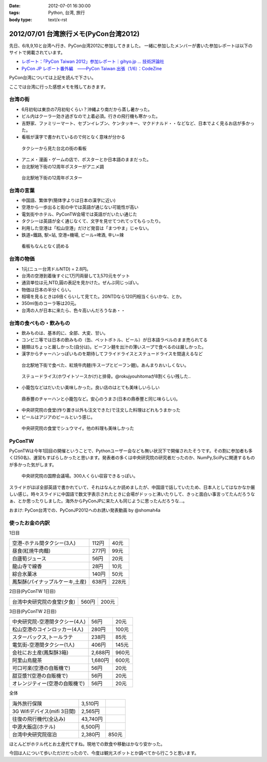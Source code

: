 :date: 2012-07-01 16:30:00
:tags: Python, 台湾, 旅行
:body type: text/x-rst

========================================
2012/07/01 台湾旅行メモ(PyCon台湾2012)
========================================

先日、6/8,9,10と台湾へ行き、PyCon台湾2012に参加してきました。
一緒に参加したメンバーが書いた参加レポートは以下のサイトで掲載されています。

* `レポート：「PyCon Taiwan 2012」参加レポート｜gihyo.jp … 技術評論社`_
* `PyCon JP レポート番外編　――PyCon Taiwan 出張（1/6）：CodeZine`_

.. _`レポート：「PyCon Taiwan 2012」参加レポート｜gihyo.jp … 技術評論社`: http://gihyo.jp/news/report/01/pycon-taiwan2012
.. _`PyCon JP レポート番外編　――PyCon Taiwan 出張（1/6）：CodeZine`: http://codezine.jp/article/detail/6641


PyCon台湾については上記を読んで下さい。

ここでは台湾に行った感想メモを残しておきます。

台湾の街
===========
* 6月初旬は東京の7月初旬くらい？沖縄より南だから蒸し暑かった。
* ビル内はクーラー効き過ぎなので上着必須。行きの飛行機も寒かった。
* 吉野家、ファミリーマート、セブンイレブン、ケンタッキー、マクドナルド・・などなど、日本でよく見るお店が多かった。
* 看板が漢字で書かれているので何となく意味が分かる

.. figure:: http://farm8.staticflickr.com/7223/7353041398_e8beefcbf0_n.jpg
   :target: http://www.flickr.com/photos/shimizukawa/7353041398/
   :width: 320
   :height: 214
   :alt: タクシーから見た台北の街の看板

   タクシーから見た台北の街の看板

* アニメ・漫画・ゲームの店で、ポスターとか日本語のままだった。
* 台北駅地下街の12周年ポスターがアニメ調

.. figure:: http://farm8.staticflickr.com/7093/7353043252_cb46ffea96_n.jpg
   :target: http://www.flickr.com/photos/shimizukawa/7353043252/
   :width: 320
   :height: 214
   :alt: 台北駅地下街の12周年ポスター

   台北駅地下街の12周年ポスター


台湾の言葉
=============
* 中国語、繁体字(簡体字よりは日本の漢字に近い)
* 空港から一歩出ると街の中では英語が通じない可能性が高い
* 電気街やホテル、PyConTW会場では英語がだいたい通じた
* タクシーは英語が全く通じなくて、文字を見せてつれてってもらったり。
* 利用した空港は「松山空港」だけど発音は「まつやま」じゃない。
* 鉄道=鐵路, 駅=站, 空港=機場, ビール=啤酒, 辛い=辣

.. figure:: http://farm8.staticflickr.com/7220/7167831325_0971eeace4_n.jpg
   :target: http://www.flickr.com/photos/shimizukawa/7167831325
   :width: 320
   :height: 214
   :alt: 看板もなんとなく読める

   看板もなんとなく読める


台湾の物価
============
* 1元(ニュー台湾ドルNTD) = 2.8円。
* 台湾の空港到着後すぐに1万円両替して3,570元をゲット
* 通貨単位は元,NTD,圓の表記を見かけた。ぜんぶ同じっぽい。
* 物価は日本の半分くらい。
* 相場を見るときは6倍くらいして見てた。20NTDなら120円相当くらいかな、とか。
* 350ml缶のコーラ等は20元。
* 台湾の人が日本に来たら、色々高いんだろうなあ・・


台湾の食べもの・飲みもの
===========================
* 飲みものは、基本的に、全部、大変、甘い。
* コンビニ等では日本の飲みもの（缶、ペットボトル、ビール）が日本語ラベルのまま売られてる
* 麺類はちょっと厳しかった(自分は)。ビーフン麺を出汁の薄いスープで食べるのは厳しかった。
* 漢字からチャーハンっぽいものを期待してフライドライスとステュードライスを間違えるなど

.. figure:: http://farm8.staticflickr.com/7101/7167832923_9107b878e5_n.jpg
   :target: http://www.flickr.com/photos/shimizukawa/7167832923/
   :width: 320
   :height: 214
   :alt: 紅焼牛肉麺

   台北駅地下街で食べた、紅焼牛肉麺(牛スープとビーフン麺)。あんまりおいしくない。

.. figure:: http://farm9.staticflickr.com/8024/7167833189_a617224484_n.jpg
   :target: http://www.flickr.com/photos/shimizukawa/7167833189
   :width: 320
   :height: 214
   :alt: ステュードライス(ホワイトソースかけ)と排骨

   ステュードライス(ホワイトソースかけ)と排骨。@rokujyouhitomaが8割くらい残した..

* 小籠包などはだいたい美味しかった。良い店のはとても美味しいらしい

.. figure:: http://farm8.staticflickr.com/7103/7353071618_e7a525642d_n.jpg
   :target: http://www.flickr.com/photos/shimizukawa/7353071618/
   :width: 320
   :height: 214
   :alt: 鼎泰豐のチャーハンと小籠包

   鼎泰豐のチャーハンと小籠包など。安心のうまさ(日本の鼎泰豐と同じ味らしい)。

* 中央研究院の食堂(作り置き以外も注文できた)で注文した料理はどれもうまかった
* ビールはアジアのビールという感じ。

.. figure:: http://farm9.staticflickr.com/8156/7354114910_e6985d6582_n.jpg
   :target: http://www.flickr.com/photos/shimizukawa/7354114910/
   :width: 320
   :height: 214
   :alt: 中央研究院の食堂でシュウマイ

   中央研究院の食堂でシュウマイ。他の料理も美味しかった


PyConTW
=========

PyConTWは今年1回目の開催ということで、Pythonユーザー会なども無い状況下で開催されたそうです。その割に参加者も多く(250名)、運営もすばらしかったと思います。発表者の多くは中央研究院の研究者だったのか、NumPy,SciPyに関連するものが多かった気がします。

.. figure:: http://farm8.staticflickr.com/7223/7353108164_b44997567f_n.jpg
   :target: http://www.flickr.com/photos/shimizukawa/7353108164/
   :width: 320
   :height: 214
   :alt: 中央研究院の国際会議場

   中央研究院の国際会議場。300人くらい収容できるっぽい。

スライドがほぼ全部英語で書かれていて、それはなんとか読めましたが、中国語で話していたため、日本人としてはなかなか厳しい感じ。時々スライドに中国語で数文字表示されたときに会場がドッっと沸いたりして、きっと面白い事言ってたんだろうなぁ、とか思ったりしました。海外からPyConJPに来た人も同じように思ったんだろうな...。

おまけ: PyCon台湾での、PyConJP2012へのお誘い発表動画 by @shomah4a

.. iframe:: http://www.youtube.com/embed/Q1RohyUiAQw?rel=0
  :width: 560
  :height: 315



使ったお金の内訳
==================

1日目

=============================== ========= =========
空港-ホテル間タクシー(3人)      112円     40元
------------------------------- --------- ---------
昼食(紅焼牛肉麺)                277円     99元
------------------------------- --------- ---------
白廬筍ジュース                  56円      20元
------------------------------- --------- ---------
龍山寺で線香                    28円      10元
------------------------------- --------- ---------
綜合氷菓冰                      140円     50元
------------------------------- --------- ---------
鳳梨酥(パイナップルケーキ,土産) 638円     228元
=============================== ========= =========

2日目(PyConTW 1日目)

=============================== ========= =========
台湾中央研究院の食堂(夕食)      560円     200元
=============================== ========= =========

3日目(PyConTW 2日目)

=============================== ========= =========
中央研究院-空港間タクシー(4人)  56円      20元
------------------------------- --------- ---------
松山空港のコインロッカー(4人)   280円     100元
------------------------------- --------- ---------
スターバックス,トールラテ       238円     85元
------------------------------- --------- ---------
電気街-空港間タクシー(1人)      406円     145元
------------------------------- --------- ---------
会社にお土産(鳳梨酥3箱)         2,688円   960元
------------------------------- --------- ---------
阿里山烏龍茶                    1,680円   600元
------------------------------- --------- ---------
可口可楽(空港の自販機で)        56円      20元
------------------------------- --------- ---------
甜豆漿?(空港の自販機で)         56円      20元
------------------------------- --------- ---------
オレンジティー(空港の自販機で)  56円      20元
=============================== ========= =========


全体

=============================== ========= =========
海外旅行保険                    3,510円
------------------------------- --------- ---------
3G Wifiデバイス(mifi 3日間)     2,565円
------------------------------- --------- ---------
往復の飛行機代(全込み)          43,740円
------------------------------- --------- ---------
中源大飯店(ホテル)              6,500円
------------------------------- --------- ---------
台湾中央研究院宿泊              2,380円   850元
=============================== ========= =========


ほとんどがホテル代とお土産代ですね。現地での飲食や移動はかなり安かった。

今回は人について歩いただけだったので、今度は観光スポットとか調べてから行こうと思います。

